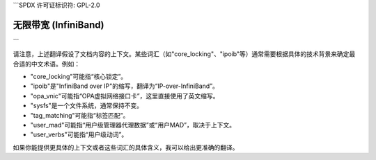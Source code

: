 ```SPDX 许可证标识符: GPL-2.0

==========
无限带宽 (InfiniBand)
==========

.. 目录树::
   :最大深度: 1

   核心锁定
   IP-over-InfiniBand
   OPA_vnic
   sysfs
   标签匹配
   用户MAD
   用户动词

.. 只有在子项目和HTML中:: 

   索引
   =======

   * :ref:`总索引`
```

请注意，上述翻译假设了文档内容的上下文。某些词汇（如"core_locking"、"ipoib"等）通常需要根据具体的技术背景来确定最合适的中文术语。例如：

- "core_locking"可能指“核心锁定”。
- "ipoib"是"InfiniBand over IP"的缩写，翻译为“IP-over-InfiniBand”。
- "opa_vnic"可能指“OPA虚拟网络接口卡”，这里直接使用了英文缩写。
- "sysfs"是一个文件系统，通常保持不变。
- "tag_matching"可能指“标签匹配”。
- "user_mad"可能指“用户级管理器代理数据”或“用户MAD”，取决于上下文。
- "user_verbs"可能指“用户级动词”。

如果你能提供更具体的上下文或者这些词汇的具体含义，我可以给出更准确的翻译。
